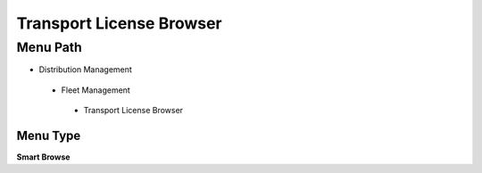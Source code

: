 
.. _functional-guide/menu/transportlicensebrowser:

=========================
Transport License Browser
=========================


Menu Path
=========


* Distribution Management

 * Fleet Management

  * Transport License Browser

Menu Type
---------
\ **Smart Browse**\ 

